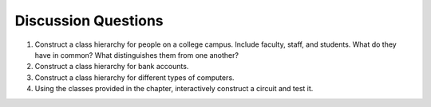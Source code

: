 ..  Copyright (C)  Brad Miller, David Ranum, Jeffrey Elkner, Peter Wentworth, Allen B. Downey, Chris
    Meyers, and Dario Mitchell.  Permission is granted to copy, distribute
    and/or modify this document under the terms of the GNU Free Documentation
    License, Version 1.3 or any later version published by the Free Software
    Foundation; with Invariant Sections being Forward, Prefaces, and
    Contributor List, no Front-Cover Texts, and no Back-Cover Texts.  A copy of
    the license is included in the section entitled "GNU Free Documentation
    License".

Discussion Questions
--------------------

#. Construct a class hierarchy for people on a college campus. Include
   faculty, staff, and students. What do they have in common? What
   distinguishes them from one another?

#. Construct a class hierarchy for bank accounts.

#. Construct a class hierarchy for different types of computers.

#. Using the classes provided in the chapter, interactively construct a
   circuit and test it.

